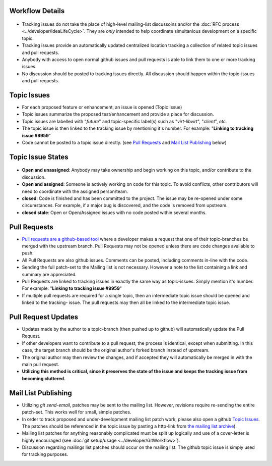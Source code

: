 Workflow Details
----------------

.. figure:: GitTrackingIssueWorkflow/GitTrackingIssueWorkflow.png

+ Tracking issues do not take the place of high-level mailing-list
  discussoins and/or the :doc:`RFC process <../developer/IdeaLifeCycle>`.
  They are *only* intended to help coordinate simultanious development on a
  specific topic.
+ Tracking issues provide an automatically updated centralized
  location tracking a collection of related topic issues and pull
  requests.
+ Anybody with access to open normal github issues and pull requests
  is able to link them to one or more tracking issues.
+ No discussion should be posted to tracking issues directly.  All discussion
  should happen within the topic-issues and pull requests.

Topic Issues
------------

+ For each proposed feature or enhancement, an issue is opened (Topic Issue)
+ Topic issues summarize the proposed test/enhancement and provide a place
  for discussion.
+ Topic issues are labelled with "*future*" and topic-specific label(s)
  such as "*virt-libvirt*", "*client*", *etc.*
+ The topic issue is then linked to the tracking issue by mentioning it's number.
  For example: "**Linking to tracking issue #9959**"
+ Code cannot be posted to a topic issue directly.  (see `Pull Requests`_ and
  `Mail List Publishing`_ below)


Topic Issue States
------------------

.. figure:: GitTrackingIssueWorkflow/GitTrackingIssueStates.png


+ **Open and unassigned**: Anybody may take ownership and begin working on
  this topic, and/or contribute to the discussion.
+ **Open and assigned**: Someone is actively working on code for this topic.
  To avoid conflicts, other contributors will need to coordinate with the
  assigned person/team.
+ **closed**: Code is finished and has been committed to the project.  The
  issue may be re-opened under some circumstances.  For example, if
  a major bug is discovered, and the code is removed from upstream.
+ **closed stale**: Open or Open/Assigned issues with no code posted
  within several months.


Pull Requests
-------------

+ `Pull requests are a github-based tool`__ where a developer makes a request
  that one of their topic-branches be merged with the upstream branch.  Pull
  Requests may not be opened unless there are code changes available to push.
+ All Pull Requests are also github issues. Comments can be posted, including
  comments in-line with the code.
+ Sending the full patch-set to the Mailing list is not necessary.  However
  a note to the list containing a link and summary are appreciated.
+ Pull Requests are linked to tracking issues in exactly the same way as
  topic-issues. Simply mention it's number. For example:
  "**Linking to tracking issue #9959**"
+ If multiple pull requests are required for a single topic, then
  an intermediate topic issue should be opened and linked to the tracking-
  issue.  The pull requests may then all be linked to the intermediate
  topic issue.

.. _PULLREQ: https://help.github.com/articles/using-pull-requests
__ PULLREQ_


Pull Request Updates
--------------------
+ Updates made by the author to a topic-branch (then pushed up to github)
  will automatically update the Pull Request.
+ If other developers want to contribute to a pull request, the process
  is identical, except when submitting.  In this case, the target branch
  should be the original author's forked branch instead of upstream.
+ The original author may then review the changes, and if accepted
  they will automatically be merged in with the main pull request.
+ **Utilizing this method is critical, since it preserves the state
  of the issue and keeps the tracking issue from becoming cluttered.**


Mail List Publishing
--------------------
+ Utilizing *git send-email*, patches may be sent to the mailing list.
  However, revisions require re-sending the entire patch-set.  This
  works well for small, simple patches.
+ In order to track proposed and under-development mailing list
  patch work, please also open a github `Topic Issues`_.  The
  patches should be referenced in the topic issue by pasting a
  http-link from `the mailing list archive`__).
+ Mailing list patches for anything reasonably complicated
  must be split up logically and use of a cover-letter is
  highly encouraged (see :doc:`git setup/usage <../developer/GitWorkflow>`).
+ Discussion regarding mailings list patches should occur
  on the mailing list.  The github topic issue is simply
  used for tracking purposes.

.. _MLARCHIVE: https://www.redhat.com/archives/autotest-kernel/
__ MLARCHIVE_

